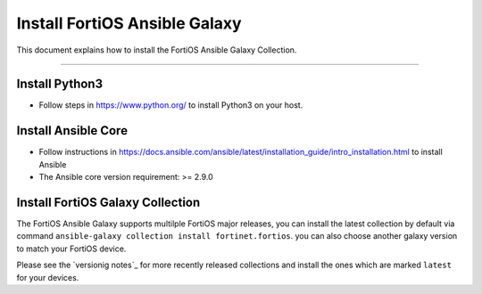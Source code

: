 
Install FortiOS Ansible Galaxy
==============================

This document explains how to install the FortiOS Ansible Galaxy
Collection.

--------------

Install Python3
~~~~~~~~~~~~~~~

-  Follow steps in https://www.python.org/ to install Python3 on your
   host.

Install Ansible Core
~~~~~~~~~~~~~~~~~~~~

-  Follow instructions in
   https://docs.ansible.com/ansible/latest/installation_guide/intro_installation.html
   to install Ansible
-  The Ansible core version requirement: >= 2.9.0

Install FortiOS Galaxy Collection
~~~~~~~~~~~~~~~~~~~~~~~~~~~~~~~~~

The FortiOS Ansible Galaxy supports multilple FortiOS major releases,
you can install the latest collection by default via command
``ansible-galaxy collection install fortinet.fortios``. you can also
choose another galaxy version to match your FortiOS device.

Please see the `versionig notes`_ for more recently released collections
and install the ones which are marked ``latest`` for your devices.

.. _versioning notes: version.html

